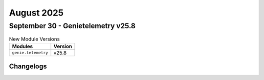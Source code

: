 August 2025
==========

September 30 - Genietelemetry v25.8 
------------------------



.. csv-table:: New Module Versions
    :header: "Modules", "Version"

    ``genie.telemetry``, v25.8 




Changelogs
^^^^^^^^^^
